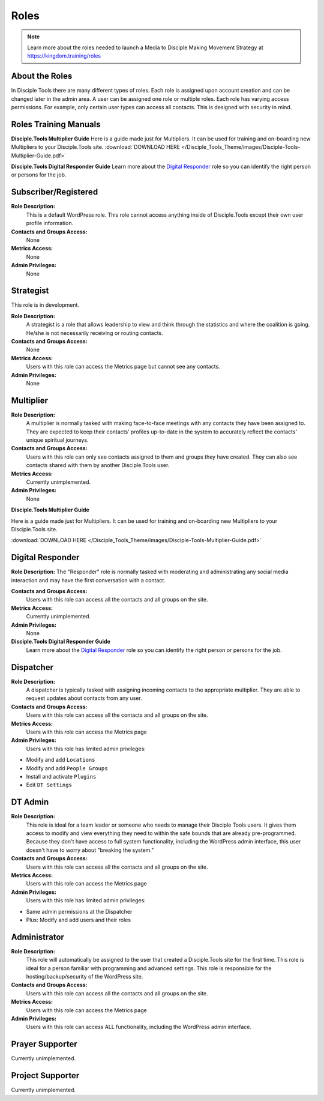 Roles
=====

|Roles|

.. note:: Learn more about the roles needed to launch a Media to Disciple Making Movement Strategy at https://kingdom.training/roles

About the Roles
---------------

In Disciple Tools there are many different types of roles. Each role is assigned upon account creation and can be changed later in the admin area. A user can be assigned one role or multiple roles. Each role has varying access permissions. For example, only certain user types can access all contacts. This is designed with security in mind. 


Roles Training Manuals
----------------

**Disciple.Tools Multiplier Guide**
Here is a guide made just for Multipliers. It can be used for training and on-boarding new Multipliers to your Disciple.Tools site. :download:`DOWNLOAD HERE </Disciple_Tools_Theme/images/Disciple-Tools-Multiplier-Guide.pdf>`


**Disciple.Tools Digital Responder Guide**
Learn more about the `Digital Responder <https://disciple-tools.readthedocs.io/en/latest/Disciple_Tools_Theme/getting_started/roles.html#roles>`_ role so you can identify the right person or persons for the job.




Subscriber/Registered
----------------------

**Role Description:**
 This is a default WordPress role. This role cannot access anything inside of Disciple.Tools except their own user profile information.
 
**Contacts and Groups Access:**
 None
 
**Metrics Access:** 
 None
 
**Admin Privileges:** 
 None
 
 
Strategist
------------

This role is in development. 

**Role Description:**
 A strategist is a role that allows leadership to view and think through the statistics and where the coalition is going. He/she is not necessarily receiving or routing contacts.

**Contacts and Groups Access:**
 None
 
**Metrics Access:** 
 Users with this role can access the Metrics page but cannot see any contacts. 
 
**Admin Privileges:** 
 None


Multiplier
-----------

|Multiplier|

**Role Description:**
 A multiplier is normally tasked with making face-to-face meetings with any contacts they have been assigned to. They are expected to keep their contacts’ profiles up-to-date in the system to accurately reflect the contacts' unique spiritual journeys. 
 
**Contacts and Groups Access:**
 Users with this role can only see contacts assigned to them and groups they have created. They can also see contacts shared with them by another Disciple.Tools user.
 
**Metrics Access:** 
 Currently unimplemented.
 
**Admin Privileges:** 
 None
 
**Disciple.Tools Multiplier Guide**

Here is a guide made just for Multipliers. It can be used for training and on-boarding new Multipliers to your Disciple.Tools site.

:download:`DOWNLOAD HERE </Disciple_Tools_Theme/images/Disciple-Tools-Multiplier-Guide.pdf>`

 
 
Digital Responder
--------

|Responder|

**Role Description:**
The "Responder" role is normally tasked with moderating and administrating any social media interaction and may have the first conversation with a contact. 

**Contacts and Groups Access:**
 Users with this role can access all the contacts and all groups on the site.
 
**Metrics Access:** 
  Currently unimplemented.

**Admin Privileges:** 
  None 
  
**Disciple.Tools Digital Responder Guide**
 Learn more about the `Digital Responder <https://disciple-tools.readthedocs.io/en/latest/Disciple_Tools_Theme/getting_started/roles.html#roles>`_ role so you can identify the right person or persons for the job.



Dispatcher
----------

|Dispatcher|

**Role Description:**
 A dispatcher is typically tasked with assigning incoming contacts to the appropriate multiplier. They are able to request updates about contacts from any user.

**Contacts and Groups Access:**
 Users with this role can access all the contacts and all groups on the site. 
 
**Metrics Access:** 
 Users with this role can access the Metrics page

**Admin Privileges:** 
 Users with this role has limited admin privileges:

* Modify and add ``Locations``
* Modify and add ``People Groups``
* Install and activate ``Plugins``
* Edit ``DT Settings``


DT Admin
---------

|Visionary|

**Role Description:**
 This role is ideal for a team leader or someone who needs to manage their Disciple Tools users. It gives them access to modify and view everything they need to within the safe bounds that are already pre-programmed. Because they don't have access to full system functionality, including the WordPress admin interface, this user doesn't have to worry about "breaking the system."

**Contacts and Groups Access:**
 Users with this role can access all the contacts and all groups on the site. 

**Metrics Access:** 
 Users with this role can access the Metrics page
 
**Admin Privileges:** 
 Users with this role has limited admin privileges:
 
* Same admin permissions at the Dispatcher
* Plus: Modify and add users and their roles


Administrator
------------------

|Technologist|

**Role Description:**
  This role will automatically be assigned to the user that created a Disciple.Tools site for the first time. This role is ideal for a person familiar with programming and advanced settings. This role is responsible for the hosting/backup/security of the WordPress site.
  
**Contacts and Groups Access:**
 Users with this role can access all the contacts and all groups on the site.
 
**Metrics Access:** 
 Users with this role can access the Metrics page

**Admin Privileges:**
 Users with this role can access ALL functionality, including the WordPress admin interface. 


Prayer Supporter 
------------------------

Currently unimplemented.

Project Supporter 
------------------------

Currently unimplemented.




.. |Responder| image:: /Disciple_Tools_Theme/images/responder.png
.. |Dispatcher| image:: /Disciple_Tools_Theme/images/dispatcher.png
.. |Multiplier| image:: /Disciple_Tools_Theme/images/multiplier.png
.. |Marketer| image:: /Disciple_Tools_Theme/images/marketer.png
.. |Technologist| image:: /Disciple_Tools_Theme/images/technologist.png
.. |Visionary| image:: /Disciple_Tools_Theme/images/visionary.png
.. |Roles| image:: /Disciple_Tools_Theme/images/KT-roles.png

